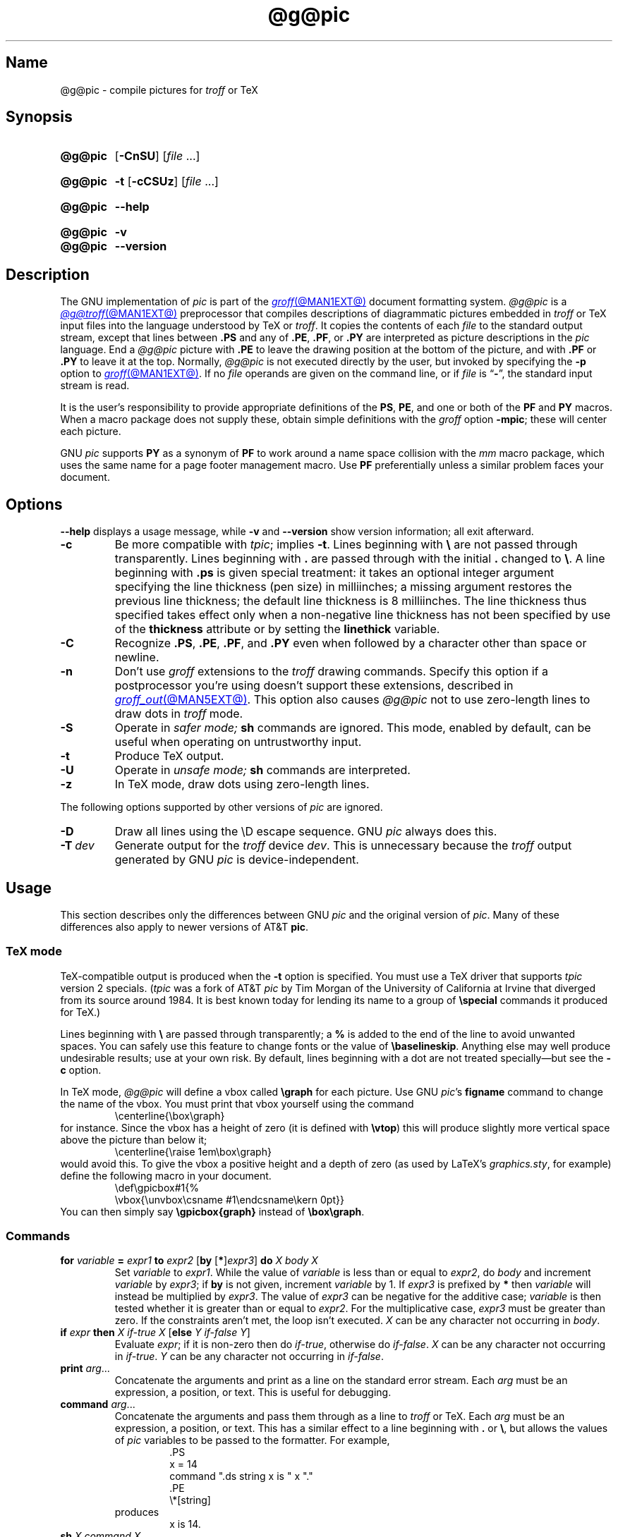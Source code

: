 .TH @g@pic @MAN1EXT@ "@MDATE@" "groff @VERSION@"
.SH Name
@g@pic \- compile pictures for
.I troff
or TeX
.
.
.\" ====================================================================
.\" Legal Terms
.\" ====================================================================
.\"
.\" Copyright (C) 1989-2020 Free Software Foundation, Inc.
.\"
.\" Permission is granted to make and distribute verbatim copies of this
.\" manual provided the copyright notice and this permission notice are
.\" preserved on all copies.
.\"
.\" Permission is granted to copy and distribute modified versions of
.\" this manual under the conditions for verbatim copying, provided that
.\" the entire resulting derived work is distributed under the terms of
.\" a permission notice identical to this one.
.\"
.\" Permission is granted to copy and distribute translations of this
.\" manual into another language, under the above conditions for
.\" modified versions, except that this permission notice may be
.\" included in translations approved by the Free Software Foundation
.\" instead of in the original English.
.
.
.\" Save and disable compatibility mode (for, e.g., Solaris 10/11).
.do nr *groff_pic_1_man_C \n[.cp]
.cp 0
.
.
.\" ====================================================================
.\" Definitions
.\" ====================================================================
.
.ie t \{\
.  ds tx T\h'-.1667m'\v'.224m'E\v'-.224m'\h'-.125m'X
.  ds lx L\h'-0.36m'\v'-0.22v'\s-2A\s0\h'-0.15m'\v'0.22v'\*[tx]
.\}
.el \{\
.  ds tx TeX
.  ds lx LaTeX
.\}
.
.ie \n(.g .ds ic \/
.el       .ds ic \^
.
.
.\" ====================================================================
.SH Synopsis
.\" ====================================================================
.
.SY @g@pic
.RB [ \-CnSU ]
.RI [ file\~ .\|.\|.]
.YS
.
.
.SY @g@pic
.B \-t
.RB [ \-cCSUz ]
.RI [ file\~ .\|.\|.]
.YS
.
.
.SY @g@pic
.B \-\-help
.YS
.
.
.SY @g@pic
.B \-v
.
.SY @g@pic
.B \-\-version
.YS
.
.
.\" ====================================================================
.SH Description
.\" ====================================================================
.
The GNU implementation of
.I pic \" generic
is part of the
.MR groff @MAN1EXT@
document formatting system.
.
.I @g@pic
is a
.MR @g@troff @MAN1EXT@
preprocessor that compiles descriptions of diagrammatic pictures
embedded in
.I troff \" generic
or \*[tx] input files into the language understood by \*[tx] or
.IR troff . \" generic
.
It copies the contents of each
.I file
to the standard output stream,
except that lines between
.B .PS
and any of
.BR .PE ,
.BR .PF ,
or
.B .PY
are interpreted as picture descriptions in the
.I pic
language.
.
End a
.I @g@pic
picture with
.B .PE
to leave the drawing position at the bottom of the picture,
and with
.B .PF
or
.B .PY
to leave it at the top.
.
Normally,
.I @g@pic
is not executed directly by the user,
but invoked by specifying the
.B \-p
option to
.MR groff @MAN1EXT@ .
.
If no
.I file
operands are given on the command line,
or if
.I file
is
.RB \[lq] \- \[rq],
the standard input stream is read.
.
.
.P
It is the user's responsibility to provide appropriate definitions
of the
.BR PS ,
.BR PE ,
and one or both of the
.B PF
and
.B PY
macros.
.
When a macro package does not supply these,
obtain simple definitions with the
.I groff
option
.BR \-mpic ;
these will center each picture.
.
.
.P
GNU
.I pic \" GNU
supports
.B PY
as a synonym of
.B PF
to work around a name space collision with the
.I mm
macro package,
which uses the same name for a page footer management macro.
.
Use
.B PF
preferentially unless a similar problem faces your document.
.
.
.\" ====================================================================
.SH Options
.\" ====================================================================
.
.B \-\-help
displays a usage message,
while
.B \-v
and
.B \-\-version
show version information;
all exit afterward.
.
.
.TP
.B \-c
Be more compatible with
.IR tpic ;
implies
.BR \-t .
.
Lines beginning with
.B \[rs]
are not passed through transparently.
.
Lines beginning with
.B .\&
are passed through with the initial
.B .\&
changed to
.BR \[rs] .
.
A line beginning with
.B .ps
is given special treatment:
it takes an optional integer argument specifying the line thickness
(pen size)
in milliinches;
a missing argument restores the previous line thickness;
the default line thickness is 8\~milliinches.
.
The line thickness thus specified takes effect only when a
non-negative line thickness has not been specified by use of the
.B thickness
attribute or by setting the
.B linethick
variable.
.
.
.TP
.B \-C
Recognize
.BR .PS ,
.BR .PE ,
.BR .PF ,
and
.B .PY
even when followed by a character other than space or newline.
.
.
.TP
.B \-n
Don't use
.I groff
extensions to the
.I troff \" generic
drawing commands.
.
Specify this option if a postprocessor you're using doesn't support
these extensions,
described in
.MR groff_out @MAN5EXT@ .
.
This option also causes
.I @g@pic
not to use zero-length lines to draw dots in
.I troff \" generic
mode.
.
.
.TP
.B \-S
Operate in
.I safer mode;
.B sh
commands are ignored.
.
This mode,
enabled by default,
can be useful when operating on untrustworthy input.
.
.
.TP
.B \-t
Produce \*[tx] output.
.
.
.TP
.B \-U
Operate in
.I unsafe mode;
.B sh
commands are interpreted.
.
.
.TP
.B \-z
In \*[tx] mode,
draw dots using zero-length lines.
.
.
.P
The following options supported by other versions of
.I pic \" generic
are ignored.
.
.
.TP
.B \-D
Draw all lines using the \[rs]D escape sequence.
GNU
.I pic \" GNU
always does this.
.
.TP
.BI \-T\~ dev
Generate output for the
.I troff \" generic
device
.IR dev .
.
This is unnecessary because the
.I troff \" generic
output generated by
GNU
.I pic \" GNU
is device-independent.
.
.
.\" ====================================================================
.SH Usage
.\" ====================================================================
.
This section describes only the differences between GNU
.I pic \" GNU
and the original version of
.IR pic . \" AT&T
.
Many of these differences also apply to newer versions of AT&T
.BR pic .
.
.
.\" ====================================================================
.SS "\*[tx] mode"
.\" ====================================================================
.
\*[tx]-compatible output is produced when the
.B \-t
option is specified.
.
You must use a \*[tx] driver that supports
.I tpic
version 2 specials.
.
.RI ( tpic
was a fork of AT&T
.I pic \" AT&T
by Tim Morgan of the University of California at Irvine that diverged
from its source around 1984.
.
It is best known today for lending its name to a group of
.B \[rs]special
commands it produced for \*[tx].)
.\" http://ftp.cs.stanford.edu/tex/texhax/texhax90.019
.
.
.P
Lines beginning with
.B \[rs]
are passed through transparently;
a
.B %
is added to the end of the line to avoid unwanted spaces.
.
You can safely use this feature to change fonts or the value of
.BR \[rs]baselineskip .
.
Anything else may well produce undesirable results;
use at your own risk.
.
By default,
lines beginning with a dot are not treated specially\[em]but see the
.B \-c
option.
.
.
.P
In \*[tx] mode,
.I @g@pic
will define a vbox called
.B \[rs]graph
for each picture.
.
Use GNU
.IR pic 's \" GNU
.B figname
command to change the name of the vbox.
.
You must print that vbox yourself using the command
.
.RS
.EX
\[rs]centerline{\[rs]box\[rs]graph}
.EE
.RE
.
for instance.
.
Since the vbox has a height of zero
(it is defined with
.BR \[rs]vtop )
this will produce slightly more vertical space above the picture than
below it;
.
.RS
.EX
\[rs]centerline{\[rs]raise 1em\[rs]box\[rs]graph}
.EE
.RE
.
would avoid this.
.
To give the vbox a positive height and a depth of zero
(as used by \*[lx]'s
.IR \%graphics.sty ,
for example)
define the following macro in your document.
.
.RS
.EX
\[rs]def\[rs]gpicbox#1{%
  \[rs]vbox{\[rs]unvbox\[rs]csname #1\[rs]endcsname\[rs]kern 0pt}}
.EE
.RE
.
You can then simply say
.B \[rs]gpicbox{graph}
instead of
.BR \[rs]box\[rs]graph .
.
.
.\" ====================================================================
.SS Commands
.\" ====================================================================
.
.TP
\fBfor\fR \fIvariable\fR \fB=\fR \fIexpr1\fR \fBto\fR \fIexpr2\fR \
[\fBby\fR [\fB*\fR]\,\fIexpr3\/\fR] \fBdo\fR \fIX\fR \fIbody\fR \fIX\fR
Set
.I variable
to
.IR expr1 .
.
While the value of
.I variable
is less than or equal to
.IR expr2 ,
do
.I body
and increment
.I variable
by
.IR expr3 ;
if
.B by
is not given,
increment
.I variable
by 1.
.
If
.I expr3
is prefixed by
.B *
then
.I variable
will instead be multiplied by
.IR expr3 .
.
The value of
.I expr3
can be negative for the additive case;
.I variable
is then tested whether it is greater than or equal to
.IR expr2 .
.
For the multiplicative case,
.I expr3
must be greater than zero.
.
If the constraints aren't met,
the loop isn't executed.
.
.I X
can be any character not occurring in
.IR body .
.
.TP
\fBif\fR \fIexpr\fR \fBthen\fR \fIX\fR \fIif-true\fR \fIX\fR \
[\fBelse\fR \fIY\fR \fIif-false\fR \fIY\fR]
Evaluate
.IR expr ;
if it is non-zero then do
.IR if-true ,
otherwise do
.IR if-false .
.
.I X
can be any character not occurring in
.IR if-true .
.
.I Y
can be any character not occurring in
.IR if-false .
.
.TP
\fBprint\fR \fIarg\fR\|.\|.\|.
Concatenate the arguments and print as a line on the standard error
stream.
.
Each
.I arg
must be an expression,
a position,
or text.
.
This is useful for debugging.
.
.TP
\fBcommand\fR \fIarg\fR\|.\|.\|.
.\" Move right margin to indentation since we must indent more later.
.RS
Concatenate the arguments
and pass them through as a line to
.I troff
or \*[tx].
.
Each
.I arg
must be an expression,
a position,
or text.
.
This has a similar effect to a line beginning with
.B .\&
or
.BR \[rs] ,
but allows the values of
.I pic
variables to be passed to the formatter.
.
For example,
.
.RS
.EX
\&.PS
x = 14
command ".ds string x is " x "."
\&.PE
\[rs]*[string]
.EE
.RE
.
produces
.
.RS
.EX
x is 14.
.EE
.RE
.RE
.
.
.TP
\fBsh\fR \fIX\fR \fIcommand\fR \fIX\fR
Pass
.I command
to a shell.
.
.I X
can be any character not occurring in
.IR command .
.
.
.TP
\fBcopy\fR \fB"\,\fIfilename\/\fB"\fR
Include
.I filename
at this point in the file.
.
.
.TP
.BR copy\~ [ \[dq]\c
.IB filename \[dq]\c
.RB ]\~ thru\~\c
.IR "X body X" \~\c \" space in roman: we must use 2-font macro with \c
.RB [ until\~ \[dq]\c
.IB word \[dq]\c
]
.TQ
.BR copy\~ [ \[dq]\c
.IB filename \[dq]\c
.RB ]\~ thru\~\c
.IR macro \~\c \" space roman because we must use 2-font macro with \c
.RB [ until\~ \[dq]\c
.IB word \[dq]\c
]
.\" Move right margin to indentation since we must indent more later.
.RS
This construct does
.I body
once for each line of
.IR filename ;
the line is split into blank-delimited words,
and occurrences of
.BI $ i
in
.IR body ,
for
.I i
between 1 and 9,
are replaced by the
.IR i -th
word of the line.
.
If
.I filename
is not given,
lines are taken from the current input up to
.BR .PE .
.
If an
.B until
clause is specified,
lines will be read only until a line the first word of which is
.IR word ;
that line will then be discarded.
.
.I X
can be any character not occurring in
.IR body .
.
For example,
.
.RS \" now move further
.EX
\&.PS
copy thru % circle at ($1,$2) % until "END"
1 2
3 4
5 6
END
box
\&.PE
.EE
.RE
.
and
.
.RS
.EX
\&.PS
circle at (1,2)
circle at (3,4)
circle at (5,6)
box
\&.PE
.EE
.RE
.
are equivalent.
.
The commands to be performed for each line can also be taken from a
macro defined earlier by giving the name of the macro as the argument to
.BR thru .
.RE
.
.
.LP
.B reset
.br
.ns
.TP
\fBreset\fI variable1\/\fR[\fB,\fR]\fI variable2 .\|.\|.
Reset pre-defined variables
.IR variable1 ,
.I variable2
\&.\|.\|.\& to their default values.
.
If no arguments are given,
reset all pre-defined variables to their default values.
.
Assigning a value to
.B scale
also causes all pre-defined variables that control dimensions to be
reset to their default values times the new value of scale.
.
.
.TP
\fBplot\fR \fIexpr\fR [\fB"\,\fItext\*(ic\fB"\fR]
This is a text object which is constructed by using
.I text
as a format string for sprintf
with an argument of
.IR expr .
.
If
.I text
is omitted a format string of
.B \[dq]%g\[dq]
is used.
.
Attributes can be specified in the same way as for a normal text
object.
Be very careful that you specify an appropriate format string;
.I @g@pic
does only very limited checking of the string.
.
This is deprecated in favour of
.BR sprintf .
.
.TP
.IB variable\  := \ expr
This is similar to
.B =
except
.I variable
must already be defined,
and
.I expr
will be assigned to
.I variable
without creating a variable local to the current block.
.
(By contrast,
.B =
defines the variable in the current block if it is not already defined
there,
and then changes the value in the current block only.)
.
For example,
the following:
.
.
.RS
.IP
.EX
.B .PS
.B x = 3
.B y = 3
.B [
.B   x := 5
.B   y = 5
.B ]
.B print x " " y
.B .PE
.EE
.RE
.
.
.IP
prints
.
.
.RS
.IP
.EX
.B 5 3
.EE
.RE
.
.
.LP
Arguments of the form
.IP
.I X anything X
.LP
are also allowed to be of the form
.IP
.BI {\  anything\  }
.
.
.LP
In this case
.I anything
can contain balanced occurrences of
.B {
and
.BR } .
Strings may contain
.I X
or imbalanced occurrences of
.B {
and
.BR } .
.
.
.\" ====================================================================
.SS Expressions
.\" ====================================================================
.
The syntax for expressions has been significantly extended:
.
.
.LP
.IB  x\  \[ha]\  y
(exponentiation)
.br
.BI sin( x )
.br
.BI cos( x )
.br
.BI atan2( y , \ x )
.br
.BI log( x )
(base 10)
.br
.BI exp( x )
(base 10, i.e.\&
.ie t 10\v'-.4m'\fIx\*(ic\fR\v'.4m')
.el   10\[ha]\fIx\fR)
.br
.BI sqrt( x )
.br
.BI int( x )
.br
.B rand()
(return a random number between 0 and 1)
.br
.BI rand( x )
(return a random number between 1 and
.IR x ;
deprecated)
.br
.BI srand( x )
(set the random number seed)
.br
.BI max( e1 , \ e2 )
.br
.BI min( e1 , \ e2 )
.br
.BI ! e
.br
\fIe1\fB && \fIe2\fR
.br
\fIe1\fB || \fIe2\fR
.br
\fIe1\fB == \fIe2\fR
.br
\fIe1\fB != \fIe2\fR
.br
\fIe1\fB >= \fIe2\fR
.br
\fIe1\fB > \fIe2\fR
.br
\fIe1\fB <= \fIe2\fR
.br
\fIe1\fB < \fIe2\fR
.br
\fB"\,\fIstr1\*(ic\fB" == "\,\fIstr2\*(ic\fB"\fR
.br
\fB"\,\fIstr1\*(ic\fB" != "\,\fIstr2\*(ic\fB"\fR
.br
.
.
.LP
String comparison expressions must be parenthesised in some contexts
to avoid ambiguity.
.
.
.\" ====================================================================
.SS "Other changes"
.\" ====================================================================
.
A bare expression,
.IR expr ,
is acceptable as an attribute;
it is equivalent to
.IR dir\ expr ,
where
.I dir
is the current direction.
.
For example
.LP
.RS
.B line 2i
.RE
.LP
means draw a line 2\ inches long in the current direction.
.
The \[oq]i\[cq]
(or \[oq]I\[cq])
character is ignored;
to use another measurement unit,
set the
.I scale
variable to an appropriate value.
.
.
.LP
The maximum width and height of the picture are taken from the variables
.B maxpswid
and
.BR maxpsht .
.
Initially,
these have values 8.5 and 11.
.
.
.LP
Scientific notation is allowed for numbers.
For example
.
.
.RS
.LP
.B
x = 5e\-2
.RE
.
.
.LP
Text attributes can be compounded.
.
For example,
.
.RS
.LP
.B
"foo" above ljust
.RE
.
.
.LP
is valid.
.
.
.LP
There is no limit to the depth to which blocks can be examined.
.
For example,
.RS
.LP
.EX
[A: [B: [C: box ]]] with .A.B.C.sw at 1,2
circle at last [\^].A.B.C
.EE
.RE
.
.
.LP
is acceptable.
.
.
.LP
Arcs now have compass points determined by the circle of which the arc
is a part.
.
.
.LP
Circles,
ellipses,
and arcs can be dotted or dashed.
.
In \*[tx] mode splines can be dotted or dashed also.
.
.
.LP
Boxes can have rounded corners.
.
The
.B rad
attribute specifies the radius of the quarter-circles at each corner.
If no
.B rad
or
.B diam
attribute is given,
a radius of
.B boxrad
is used.
.
Initially,
.B boxrad
has a value of\ 0.
.
A box with rounded corners can be dotted or dashed.
.
.
.LP
Boxes can have slanted sides.
.
This effectively changes the shape of a box from a rectangle to an
arbitrary parallelogram.
.
The
.B xslanted
and
.B yslanted
attributes specify the x and y\~offset of the box's upper right
corner from its default position.
.
.
.LP
The
.B .PS
line can have a second argument specifying a maximum height for
the picture.
.
If the width of zero is specified the width will be ignored in computing
the scaling factor for the picture.
.
GNU
.I pic \" GNU
will always scale a picture by the same amount vertically as well as
horizontally.
.
This is different from DWB 2.0
.I pic \" foreign
which may scale a picture by a different amount vertically than
horizontally if a height is specified.
.
.
.LP
Each text object has an invisible box associated with it.
.
The compass points of a text object are determined by this box.
.
The implicit motion associated with the object is also determined
by this box.
.
The dimensions of this box are taken from the width and height
attributes;
if the width attribute is not supplied then the width will be taken to
be
.BR textwid ;
if the height attribute is not supplied then the height will be taken to
be the number of text strings associated with the object times
.BR textht .
.
Initially,
.B textwid
and
.B textht
have a value of 0.
.
.
.LP
In
(almost all)
places where a quoted text string can be used,
an expression of the form
.
.
.IP
.BI sprintf(\[dq] format \[dq],\  arg ,\fR.\|.\|.\fB)
.
.
.LP
can also be used;
this will produce the arguments formatted according to
.IR format ,
which should be a string as described in
.MR printf 3
appropriate for the number of arguments supplied.
.
Only the flags
.RB \[lq] # \[rq],
.RB \[lq] \- \[rq],
.RB \[lq] + \[rq],
and \[lq]\~\[rq] [sp]ace),
a minimum field width,
an optional precision,
and the conversion specifications
.BR %e ,
.BR %E ,
.BR %f ,
.BR %g ,
.BR %G ,
and
.B %%
are supported.
.
.
.LP
The thickness of the lines used to draw objects is controlled by the
.B linethick
variable.
.
This gives the thickness of lines in points.
.
A negative value means use the default thickness:
in \*[tx] output mode,
this means use a thickness of 8 milliinches;
in \*[tx] output mode with the
.B \-c
option,
this means use the line thickness specified by
.B .ps
lines;
in
.I troff
output mode,
this means use a thickness proportional to the pointsize.
.
A zero value means draw the thinnest possible line supported by
the output device.
.
Initially,
it has a value of \-1.
.
There is also a
.BR thick [ ness ]
attribute.
.
For example,
.
.
.RS
.LP
.B circle thickness 1.5
.RE
.
.
.LP
would draw a circle using a line with a thickness of 1.5 points.
.
The thickness of lines is not affected by the
value of the
.B scale
variable,
nor by the width or height given in the
.B .PS
line.
.
.
.LP
Boxes
(including boxes with rounded corners or slanted sides),
circles and ellipses can be filled by giving them an attribute of
.BR fill [ ed ].
.
This takes an optional argument of an expression with a value between
0 and 1;
0 will fill it with white,
1 with black,
values in between with a proportionally gray shade.
.
A value greater than 1 can also be used:
this means fill with the
shade of gray that is currently being used for text and lines.
.
Normally this will be black,
but output devices may provide a mechanism for changing this.
.
Without an argument,
then the value of the variable
.B fillval
will be used.
.
Initially,
this has a value of 0.5.
.
The invisible attribute does not affect the filling of objects.
.
Any text associated with a filled object will be added after the object
has been filled,
so that the text will not be obscured by the filling.
.
.
.LP
Three additional modifiers are available to specify colored objects:
.BR outline [ d ]
sets the color of the outline,
.B shaded
the fill color,
and
.B colo\fR[\fPu\fR]\fPr\fR[\fPed\fR]
sets both.
.
All three keywords expect a suffix specifying the color,
as shown below.
.
.
.RS
.LP
.B circle shaded """green""" outline """black"""
.RE
.
.
.LP
Currently,
color support isn't available in \*[tx] mode.
.
Predefined color names for
.I groff
are in the device macro files,
for example
.BR ps.tmac ;
additional colors can be defined with the
.B .defcolor
request
(see the manual page of
.MR @g@troff @MAN1EXT@
for more details).
.
.
.LP
To change the name of the vbox in \*[tx] mode,
set the pseudo-variable
.B figname
(which is actually a specially parsed command)
within a picture.
.
Example:
.RS
.LP
.B .PS
.br
.B figname = foobar;
.br
.B ...
.br
.B .PE
.RE
.
.
.LP
The picture is then available in the box
.BR \[rs]foobar .
.
.
.LP
.I @g@pic
assumes that at the beginning of a picture both glyph and fill color are
set to the default value.
.
.
.LP
Arrow heads will be drawn as solid triangles if the variable
.B arrowhead
is non-zero and either \*[tx] mode is enabled or the
.B \-n
option has not been given.
.
Initially,
.B arrowhead
has a value of\ 1.
.
Solid arrow heads are always filled with the current outline color.
.
.
.LP
The
.I troff
output of
.I @g@pic
is device-independent.
.
The
.B \-T
option is therefore redundant.
.
All numbers are taken to be in inches;
numbers are never interpreted to be in
.I troff
machine units.
.
.
.LP
Objects can have an
.B aligned
attribute.
.
This will only work if the postprocessor is
.MR grops @MAN1EXT@
or
.MR gropdf @MAN1EXT@ .
.
Any text associated with an object having the
.B aligned
attribute will be rotated about the center of the object
so that it is aligned in the direction from the start point
to the end point of the object.
.
This attribute will have no effect on objects whose start and end points
are coincident.
.
.
.LP
In places where
.IB n th
is allowed,
.BI \[aq] expr th\[aq]
is also allowed.
.
.RB \[lq] \[aq]th \[lq]
is a single token:
no space is allowed between the apostrophe and the
.RB \[lq] th \[rq].
.
.
For example,
.IP
.EX
for i = 1 to 4 do {
   line from \[aq]i\[aq]th box.nw to \[aq]i+1\[aq]th box.se
}
.EE
.
.
.\" ====================================================================
.SH Conversion
.\" ====================================================================
.
To obtain a stand-alone picture from a
.I @g@pic
file,
enclose your
.I pic \" language
code with
.B .PS
and
.B .PE
requests;
.I roff
configuration commands may be added at the beginning of the file,
but no
.I roff
text.
.
.
.LP
It is necessary to feed this file into
.I groff
without adding any page information,
so you must check which
.B .PS
and
.B .PE
requests are actually called.
.
For example,
the
.I mm
macro package adds a page number,
which is very annoying.
.
At the moment,
calling standard
.I groff
without any macro package works.
.
Alternatively,
you can define your own requests,
e.g.,
to do nothing:
.
.
.LP
.RS
.EX
\&.de PS
\&..
\&.de PE
\&..
.EE
.RE
.
.
.LP
.I groff
itself does not provide direct conversion into other graphics file
formats.
.
But there are lots of possibilities if you first transform your
picture into PostScript\*R format using the
.I groff
option
.BR \-Tps .
.
Since this
.IR ps -file
lacks BoundingBox information it is not very useful by itself, but it
may be fed into other conversion programs, usually named
.BI ps2 other
or
.BI psto other
or the like.
.
Moreover,
the PostScript interpreter Ghostscript
.RI ( gs (1))
has built-in graphics conversion devices that are called with the option
.
.
.LP
.RS
.BI "gs \-sDEVICE=" <devname>
.RE
.
.
.LP
Call
.
.
.LP
.RS
.B gs \-\-help
.RE
.
.
.LP
for a list of the available devices.
.
.
.LP
An alternative may be to use the
.B \-Tpdf
option to convert your picture directly into
.B PDF
format.
.
The MediaBox of the file produced can be controlled by passing a
.B \-P\-p
papersize to
.IR groff .
.
.
.LP
As the Encapsulated PostScript File Format
.B EPS
is getting more and more important,
and the conversion wasn't regarded trivial in the past you might be
interested to know that there is a conversion tool named
.I ps2eps
which does the right job.
.
It is much better than the tool
.I ps2epsi
packaged with
.IR gs .
.
.
.LP
For bitmapped graphic formats,
you should use
.IR pstopnm ;
the resulting (intermediate)
.MR pnm 5
file can be then converted to virtually any graphics format using the
tools of the
.B netpbm
package.
.
.
.\" ====================================================================
.SH Files
.\" ====================================================================
.
.TP
.I @MACRODIR@/pic.tmac
offers simple definitions of the
.BR PS ,
.BR PE ,
.BR PF ,
and
.B PY
macros.
.
.
.\" ====================================================================
.SH Bugs
.\" ====================================================================
.
Characters that are invalid as input to GNU
.I troff \" GNU
(see the
.I groff
Texinfo manual or
.MR groff_char @MAN7EXT@
for a list)
are rejected even in \*[tx] mode.
.
.
.LP
The interpretation of
.B fillval
is incompatible with the
.I pic \" AT&T
in Tenth Edition Research Unix,
which interprets 0 as black and 1 as white.
.
.
.\" ====================================================================
.SH "See also"
.\" ====================================================================
.
.TP
.I @DOCDIR@/\:pic\:.ps
\[lq]Making Pictures with GNU pic\[rq],
by Eric S.\& Raymond.
.
This file,
together with its source,
.IR pic.ms ,
is part of the
.I groff
distribution.
.
.
.LP
\[lq]PIC\[em]A Graphics Language for Typesetting: User Manual\[rq],
by Brian W.\& Kernighan,
1991,
AT&T Bell Laboratories Computing Science Technical Report No.\& 116
.
.
.LP
.B ps2eps
is available from CTAN mirrors, e.g.,
.UR ftp://\:ftp\:.dante\:.de/\:tex\-archive/\:support/\:ps2eps/
.UE
.
.
.LP
W.\& Richard Stevens,
.UR http://\:www\:.kohala\:.com/\:start/\:troff/\:pic2html\:.html
.I Turning PIC into HTML
.UE
.
.
.LP
W.\& Richard Stevens,
.UR http://\:www\:.kohala\:.com/\:start/\:troff/\:pic\:.examples\:.ps
.IR "Examples of " pic " Macros"
.UE
.
.
.LP
.MR @g@troff @MAN1EXT@ ,
.MR groff_out @MAN5EXT@ ,
.MR tex 1 ,
.MR gs 1 ,
.MR ps2eps 1 ,
.MR pstopnm 1 ,
.MR ps2epsi 1 ,
.MR pnm 5
.
.
.\" Clean up.
.rm tx
.rm lx
.
.\" Restore compatibility mode (for, e.g., Solaris 10/11).
.cp \n[*groff_pic_1_man_C]
.do rr *groff_pic_1_man_C
.
.
.\" Local Variables:
.\" fill-column: 72
.\" mode: nroff
.\" End:
.\" vim: set filetype=groff textwidth=72:
